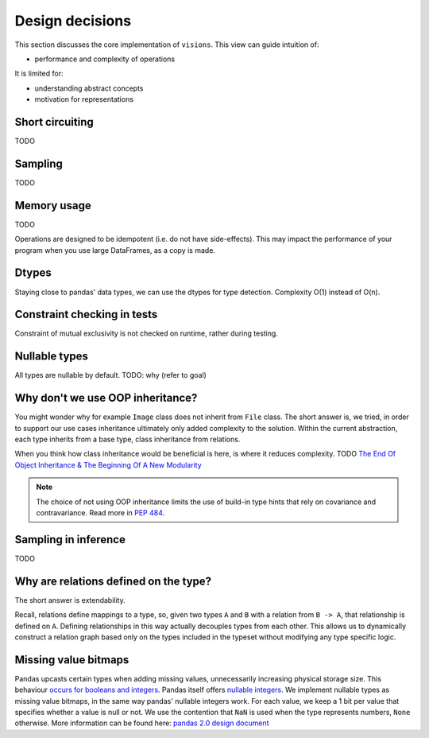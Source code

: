 Design decisions
================

This section discusses the core implementation of ``visions``.
This view can guide intuition of:

- performance and complexity of operations

It is limited for:

- understanding abstract concepts
- motivation for representations

Short circuiting
----------------

TODO

Sampling
--------

TODO

Memory usage
------------
TODO

Operations are designed to be idempotent (i.e. do not have side-effects).
This may impact the performance of your program when you use large DataFrames, as a copy is made.

Dtypes
------
Staying close to pandas' data types, we can use the dtypes for type detection.
Complexity O(1) instead of O(n).

Constraint checking in tests
----------------------------
Constraint of mutual exclusivity is not checked on runtime, rather during testing.


Nullable types
--------------
All types are nullable by default.
TODO: why (refer to goal)

Why don't we use OOP inheritance?
---------------------------------
You might wonder why for example ``Image`` class does not inherit from ``File`` class.
The short answer is, we tried, in order to support our use cases inheritance ultimately only added complexity to the solution.
Within the current abstraction, each type inherits from a base type, class inheritance from relations.

When you think how class inheritance would be beneficial is here, is where it reduces complexity.
TODO
`The End Of Object Inheritance & The Beginning Of A New Modularity <https://www.youtube.com/watch?v=3MNVP9-hglc>`_

.. note::
    The choice of not using OOP inheritance limits the use of build-in type hints that rely on covariance and contravariance.
    Read more in `PEP 484 <https://www.python.org/dev/peps/pep-0483/#covariance-and-contravariance>`_.

Sampling in inference
---------------------
TODO

Why are relations defined on the type?
--------------------------------------
The short answer is extendability.

Recall, relations define mappings to a type, so, given two types ``A`` and ``B`` with a relation from ``B -> A``,
that relationship is defined on ``A``. Defining relationships in this way actually decouples types from each other.
This allows us to dynamically construct a relation graph based only on the types included in the typeset without
modifying any type specific logic.


Missing value bitmaps
---------------------
Pandas upcasts certain types when adding missing values, unnecessarily increasing physical storage size.
This behaviour `occurs for booleans and integers <https://pandas.pydata.org/pandas-docs/stable/user_guide/missing_data.html#missing-data-casting-rules-and-indexing>`_.
Pandas itself offers `nullable integers <https://pandas.pydata.org/pandas-docs/stable/user_guide/integer_na.html#integer-na>`_.
We implement nullable types as missing value bitmaps, in the same way pandas' nullable integers work.
For each value, we keep a 1 bit per value that specifies whether a value is null or not.
We use the contention that ``NaN`` is used when the type represents numbers, ``None`` otherwise.
More information can be found here: `pandas 2.0 design document <https://dev.pandas.io/pandas2/internal-architecture.html#a-proposed-solution>`_

